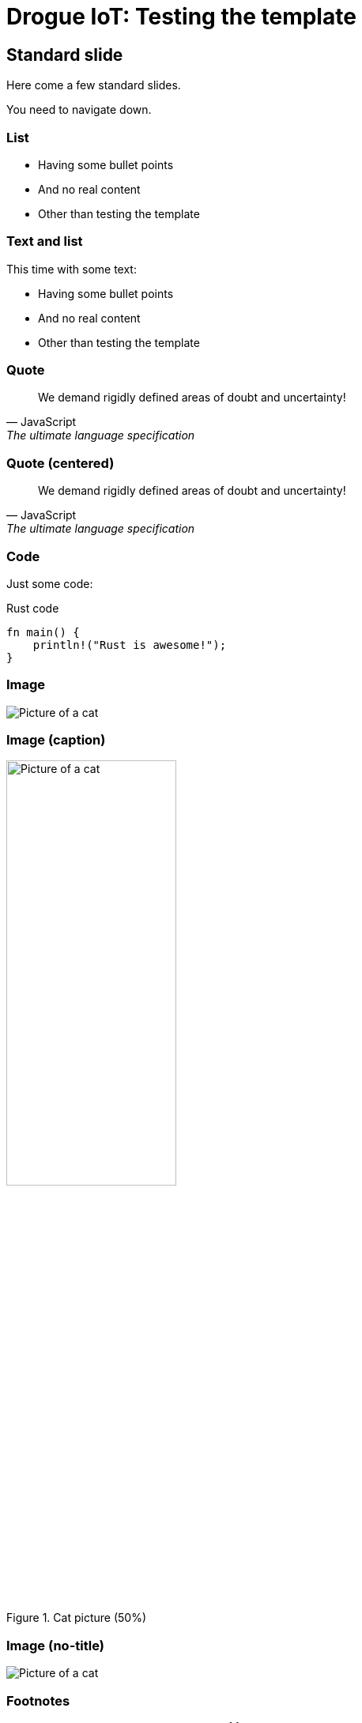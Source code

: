 = Drogue IoT: Testing the template
:icons: font
:imagesdir: images
:source-highlighter: highlightjs
:revealjsdir: revealjs
:revealjs_center: false
:revealjs_history: true
:revealjs_customtheme: themes/drogue.css
:highlightjs-languages: rust, yaml, json
:highlightjsdir: highlightjs

== Standard slide

Here come a few standard slides.

You need to navigate down.

=== List

* Having some bullet points
* And no real content
* Other than testing the template

=== Text and list

This time with some text:

* Having some bullet points
* And no real content
* Other than testing the template

=== Quote

[quote, JavaScript, The ultimate language specification]
We demand rigidly defined areas of doubt and uncertainty!

[.center]
=== Quote (centered)

[quote, JavaScript, The ultimate language specification]
We demand rigidly defined areas of doubt and uncertainty!

=== Code

Just some code:

.Rust code
[source,rust]
----
fn main() {
    println!("Rust is awesome!");
}
----

=== Image

image::michael-sum-LEpfefQf4rU-unsplash.jpg[Picture of a cat]

=== Image (caption)

.Cat picture (50%)
image::michael-sum-LEpfefQf4rU-unsplash.jpg[Picture of a cat,50%]

[%notitle]
=== Image (no-title)

image::michael-sum-LEpfefQf4rU-unsplash.jpg[Picture of a cat]

=== Footnotes

* Sometimes footnotes come in handy{empty}footnote:[Just not always]
* Just don't over-use them

== Colors

It is possible to themes slides in the different Drogue colors (yellow, red, blue), yellow
being the default.

[.red]
=== Red

But this is red. link:https://en.wikipedia.org/wiki/The_Hitchhiker%27s_Guide_to_the_Galaxy[Follow me].

[quote, CSS Values and Units Module Level 3, 5. Distance Units: the &lt;length&gt; type]
Looking up into the night sky is looking into infinity—distance is incomprehensible and therefore meaningless.

[.blue]
=== Blue

And this is blue. link:https://en.wikipedia.org/wiki/The_Hitchhiker%27s_Guide_to_the_Galaxy[Follow me].

[quote, How-to CSS, 1024 easy steps to center text vertically]
Would it save you a lot of time if I just gave up and went mad now?

[.yellow]
=== Yellow

Or explicitly choose yellow. link:https://en.wikipedia.org/wiki/The_Hitchhiker%27s_Guide_to_the_Galaxy[Follow me].

[quote, How-to CSS, 1024 easy steps to center text vertically]
Would it save you a lot of time if I just gave up and went mad now?

== Layouts

Keep in mind …

// we need to use role="center" here, as `.center` doesn't seem to work in combination
// with %notitle
[%notitle,role="center"]
=== Less is more

> … less is more

[.full]
=== Booyah!

[.full]
=== Booyah!

With a subtitle

[%notitle]
=== No title

And a slide without a title.

[.center]
=== Center

By default, text is aligned to the top of the slide. But you can also center it:

1. Rust
2. Rust
3. Rust

Yes, this will also center the heading.

[.full]
== Thank you!

Questions?
